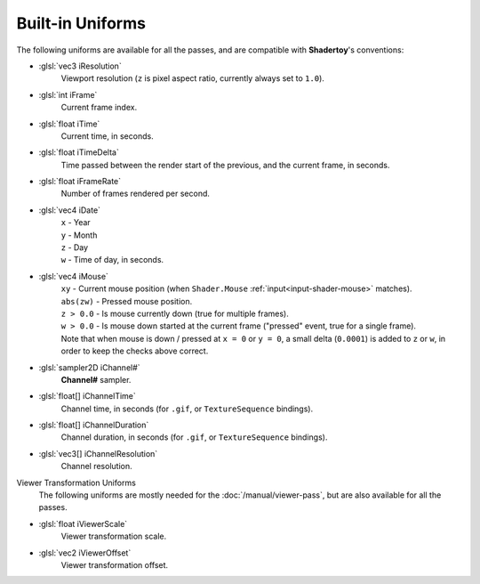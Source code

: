 Built-in Uniforms
=================

The following uniforms are available for all the passes, and are compatible with **Shadertoy**'s conventions:

- :glsl:`vec3 iResolution`
    Viewport resolution (``z`` is pixel aspect ratio, currently always set to ``1.0``).

- :glsl:`int iFrame`
    Current frame index.

- :glsl:`float iTime`
    Current time, in seconds.

- :glsl:`float iTimeDelta`
    Time passed between the render start of the previous, and the current frame, in seconds.

- :glsl:`float iFrameRate`
    Number of frames rendered per second.

- :glsl:`vec4 iDate`
    | ``x`` - Year
    | ``y`` - Month
    | ``z`` - Day
    | ``w`` - Time of day, in seconds.

- :glsl:`vec4 iMouse`
    | ``xy`` - Current mouse position (when ``Shader.Mouse`` :ref:`input<input-shader-mouse>` matches).
    | ``abs(zw)`` - Pressed mouse position.
    | ``z > 0.0`` - Is mouse currently down (true for multiple frames).
    | ``w > 0.0`` - Is mouse down started at the current frame ("pressed" event, true for a single frame).
    | Note that when mouse is down / pressed at ``x = 0`` or ``y = 0``, a small delta (``0.0001``) is added to ``z`` or ``w``, in order to keep the checks above correct.

- :glsl:`sampler2D iChannel#`
    **Channel#** sampler.

- :glsl:`float[] iChannelTime`
    Channel time, in seconds (for ``.gif``, or ``TextureSequence`` bindings).

- :glsl:`float[] iChannelDuration`
    Channel duration, in seconds (for ``.gif``, or ``TextureSequence`` bindings).

- :glsl:`vec3[] iChannelResolution`
    Channel resolution.

Viewer Transformation Uniforms
    The following uniforms are mostly needed for the :doc:`/manual/viewer-pass`, but are also available for all the passes.

.. _built-in-uniforms-viewer-scale:

- :glsl:`float iViewerScale`
    Viewer transformation scale.

.. _built-in-uniforms-viewer-offset:

- :glsl:`vec2 iViewerOffset`
    Viewer transformation offset.
